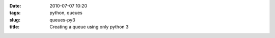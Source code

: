 :date: 2010-07-07 10:20
:tags: python, queues
:slug: queues-py3
:title: Creating a queue using only python 3